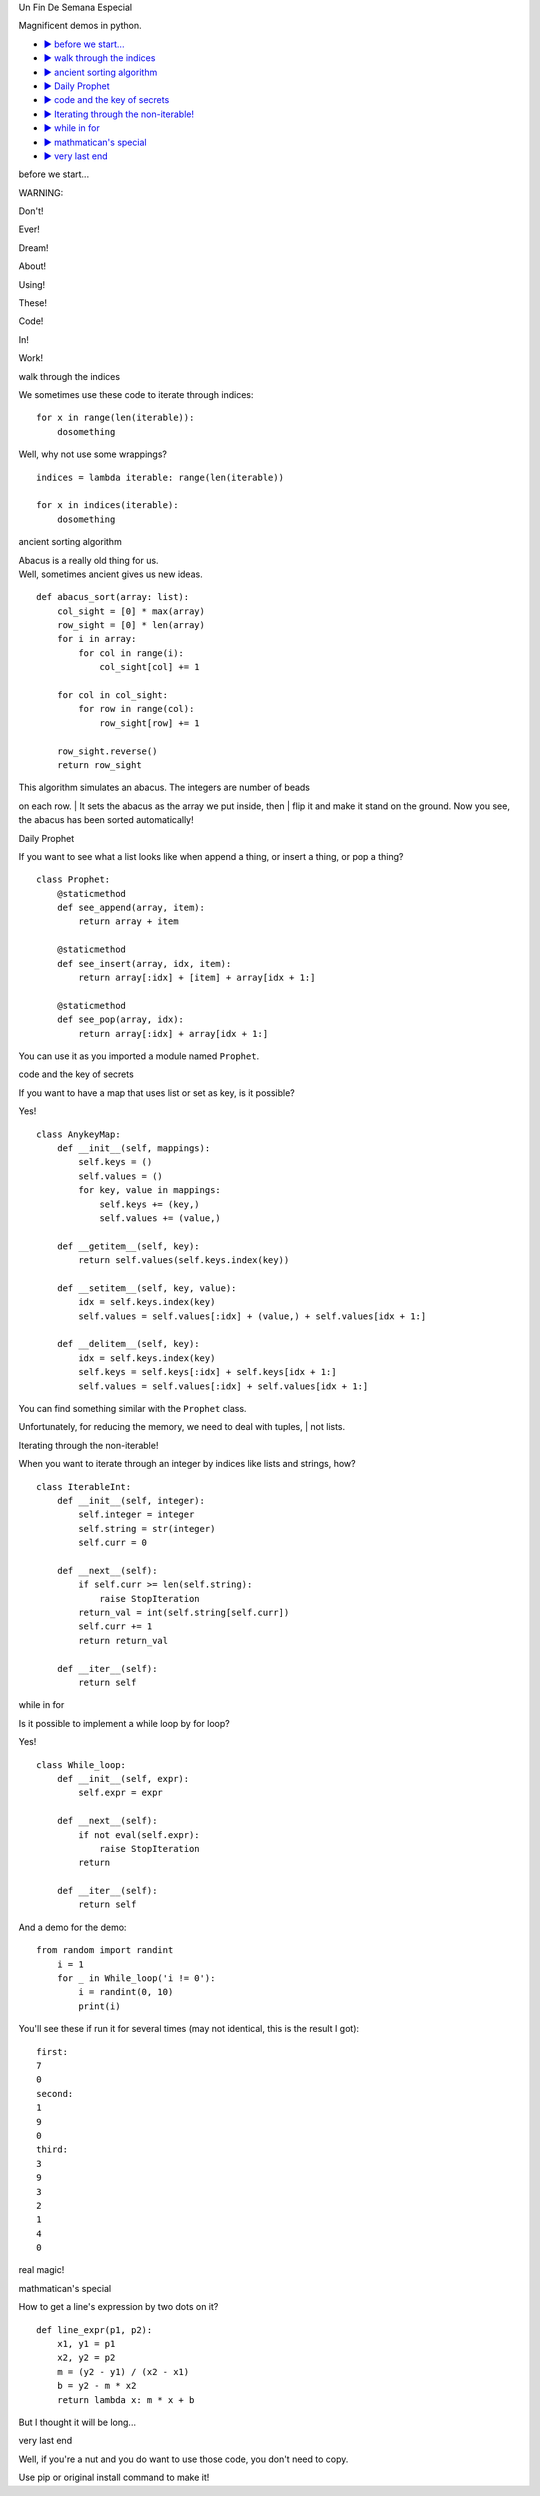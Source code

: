 .. raw:: html

   <p align="center">

.. raw:: html

   </p>
   <h1 align="center">

Un Fin De Semana Especial

.. raw:: html

   </h1>  
   <p align="center">

Magnificent demos in python.

.. raw:: html

   </p>  
     

-  `▶ before we start... <#1>`__
-  `▶ walk through the indices <#2>`__
-  `▶ ancient sorting algorithm <#3>`__
-  `▶ Daily Prophet <#4>`__
-  `▶ code and the key of secrets <#5>`__
-  `▶ Iterating through the non-iterable! <#6>`__
-  `▶ while in for <#7>`__
-  `▶ mathmatican's special <#8>`__
-  `▶ very last end <#9>`__

.. raw:: html

   <h2 id="1">

before we start...

.. raw:: html

   </h2>  

WARNING:

Don't!

Ever!

Dream!

About!

Using!

These!

Code!

In!

Work!

.. raw:: html

   <h2 id="2">

walk through the indices

.. raw:: html

   </h2>  

We sometimes use these code to iterate through indices:

::

    for x in range(len(iterable)):  
        dosomething 

Well, why not use some wrappings?

::

    indices = lambda iterable: range(len(iterable)) 
      
    for x in indices(iterable): 
        dosomething 

.. raw:: html

   <h2 id="3">

ancient sorting algorithm

.. raw:: html

   </h2>  

| Abacus is a really old thing for us.
| Well, sometimes ancient gives us new ideas.

::

    def abacus_sort(array: list):
        col_sight = [0] * max(array)
        row_sight = [0] * len(array)
        for i in array:
            for col in range(i):
                col_sight[col] += 1
        
        for col in col_sight:
            for row in range(col):
                row_sight[row] += 1
        
        row_sight.reverse()
        return row_sight

| This algorithm simulates an abacus. The integers are number of beads
on each row.
| It sets the abacus as the array we put inside, then
| flip it and make it stand on the ground. Now you see, the abacus has
been sorted automatically!

.. raw:: html

   <h2 id="4">

Daily Prophet

.. raw:: html

   </h2>  

If you want to see what a list looks like when append a thing, or insert
a thing, or pop a thing?

::

    class Prophet:
        @staticmethod
        def see_append(array, item):
            return array + item
        
        @staticmethod
        def see_insert(array, idx, item):
            return array[:idx] + [item] + array[idx + 1:]
        
        @staticmethod
        def see_pop(array, idx):
            return array[:idx] + array[idx + 1:]

You can use it as you imported a module named ``Prophet``.

.. raw:: html

   <h2 id="5">

code and the key of secrets

.. raw:: html

   </h2>  

If you want to have a map that uses list or set as key, is it possible?

Yes!

::

    class AnykeyMap:
        def __init__(self, mappings):
            self.keys = ()
            self.values = ()
            for key, value in mappings:
                self.keys += (key,)
                self.values += (value,)
        
        def __getitem__(self, key):
            return self.values(self.keys.index(key))
        
        def __setitem__(self, key, value):
            idx = self.keys.index(key)
            self.values = self.values[:idx] + (value,) + self.values[idx + 1:]
        
        def __delitem__(self, key):
            idx = self.keys.index(key)
            self.keys = self.keys[:idx] + self.keys[idx + 1:]
            self.values = self.values[:idx] + self.values[idx + 1:]

| You can find something similar with the ``Prophet`` class.
Unfortunately, for reducing the memory, we need to deal with tuples,
| not lists.

.. raw:: html

   <h2 id="6">

Iterating through the non-iterable!

.. raw:: html

   </h2>  

When you want to iterate through an integer by indices like lists and
strings, how?

::

    class IterableInt:
        def __init__(self, integer):
            self.integer = integer
            self.string = str(integer)
            self.curr = 0
        
        def __next__(self):
            if self.curr >= len(self.string):
                raise StopIteration
            return_val = int(self.string[self.curr])
            self.curr += 1
            return return_val

        def __iter__(self):
            return self

.. raw:: html

   <h2 id="7">

while in for

.. raw:: html

   </h2>

Is it possible to implement a while loop by for loop?

Yes!

::

    class While_loop:
        def __init__(self, expr):
            self.expr = expr
        
        def __next__(self):
            if not eval(self.expr):
                raise StopIteration
            return

        def __iter__(self):
            return self

And a demo for the demo:

::

    from random import randint
        i = 1
        for _ in While_loop('i != 0'):
            i = randint(0, 10)
            print(i)

You'll see these if run it for several times (may not identical, this is
the result I got):

::

    first:
    7
    0
    second:
    1
    9
    0
    third:
    3
    9
    3
    2
    1
    4
    0

real magic!

.. raw:: html

   <h2 id="8">

mathmatican's special

.. raw:: html

   </h2>  

How to get a line's expression by two dots on it?

::

    def line_expr(p1, p2):
        x1, y1 = p1
        x2, y2 = p2
        m = (y2 - y1) / (x2 - x1)
        b = y2 - m * x2
        return lambda x: m * x + b

But I thought it will be long...

.. raw:: html

   <h2 id="9">

very last end

.. raw:: html

   </h2>

Well, if you're a nut and you do want to use those code, you don't need
to copy.

Use pip or original install command to make it!
